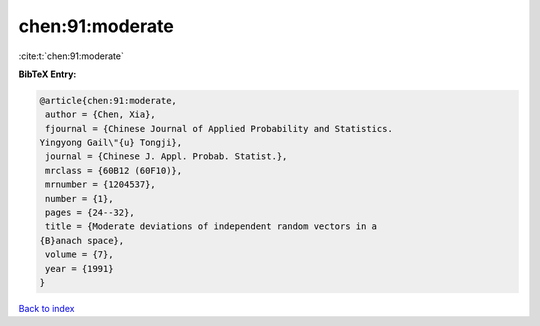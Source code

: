 chen:91:moderate
================

:cite:t:`chen:91:moderate`

**BibTeX Entry:**

.. code-block:: bibtex

   @article{chen:91:moderate,
    author = {Chen, Xia},
    fjournal = {Chinese Journal of Applied Probability and Statistics.
   Yingyong Gail\"{u} Tongji},
    journal = {Chinese J. Appl. Probab. Statist.},
    mrclass = {60B12 (60F10)},
    mrnumber = {1204537},
    number = {1},
    pages = {24--32},
    title = {Moderate deviations of independent random vectors in a
   {B}anach space},
    volume = {7},
    year = {1991}
   }

`Back to index <../By-Cite-Keys.html>`__
